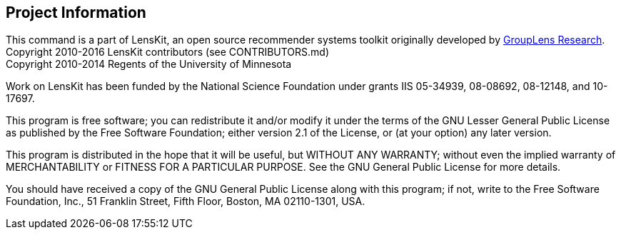 == Project Information

This command is a part of LensKit, an open source recommender systems toolkit
originally developed by http://grouplens.org[GroupLens Research]. +
Copyright 2010-2016 LensKit contributors (see CONTRIBUTORS.md) +
Copyright 2010-2014 Regents of the University of Minnesota

Work on LensKit has been funded by the National Science Foundation under
grants IIS 05-34939, 08-08692, 08-12148, and 10-17697.

This program is free software; you can redistribute it and/or modify
it under the terms of the GNU Lesser General Public License as
published by the Free Software Foundation; either version 2.1 of the
License, or (at your option) any later version.

This program is distributed in the hope that it will be useful, but WITHOUT
ANY WARRANTY; without even the implied warranty of MERCHANTABILITY or FITNESS
FOR A PARTICULAR PURPOSE. See the GNU General Public License for more
details.

You should have received a copy of the GNU General Public License along with
this program; if not, write to the Free Software Foundation, Inc., 51
Franklin Street, Fifth Floor, Boston, MA 02110-1301, USA.